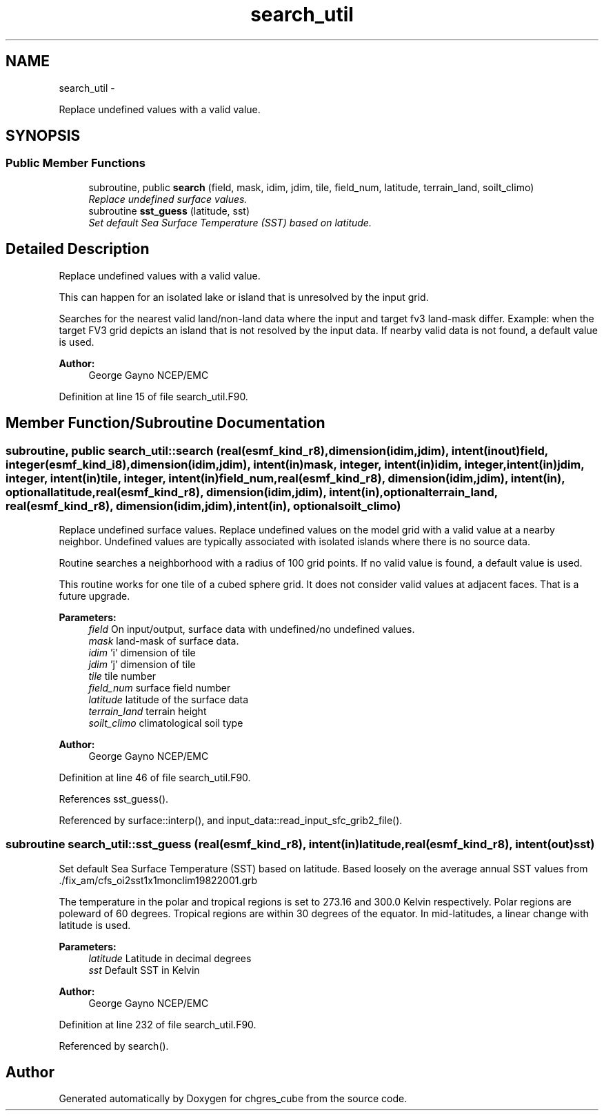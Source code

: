.TH "search_util" 3 "Mon May 2 2022" "Version 1.4.0" "chgres_cube" \" -*- nroff -*-
.ad l
.nh
.SH NAME
search_util \- 
.PP
Replace undefined values with a valid value\&.  

.SH SYNOPSIS
.br
.PP
.SS "Public Member Functions"

.in +1c
.ti -1c
.RI "subroutine, public \fBsearch\fP (field, mask, idim, jdim, tile, field_num, latitude, terrain_land, soilt_climo)"
.br
.RI "\fIReplace undefined surface values\&. \fP"
.ti -1c
.RI "subroutine \fBsst_guess\fP (latitude, sst)"
.br
.RI "\fISet default Sea Surface Temperature (SST) based on latitude\&. \fP"
.in -1c
.SH "Detailed Description"
.PP 
Replace undefined values with a valid value\&. 

This can happen for an isolated lake or island that is unresolved by the input grid\&.
.PP
Searches for the nearest valid land/non-land data where the input and target fv3 land-mask differ\&. Example: when the target FV3 grid depicts an island that is not resolved by the input data\&. If nearby valid data is not found, a default value is used\&.
.PP
\fBAuthor:\fP
.RS 4
George Gayno NCEP/EMC 
.RE
.PP

.PP
Definition at line 15 of file search_util\&.F90\&.
.SH "Member Function/Subroutine Documentation"
.PP 
.SS "subroutine, public search_util::search (real(esmf_kind_r8), dimension(idim,jdim), intent(inout)field, integer(esmf_kind_i8), dimension(idim,jdim), intent(in)mask, integer, intent(in)idim, integer, intent(in)jdim, integer, intent(in)tile, integer, intent(in)field_num, real(esmf_kind_r8), dimension(idim,jdim), intent(in), optionallatitude, real(esmf_kind_r8), dimension(idim,jdim), intent(in), optionalterrain_land, real(esmf_kind_r8), dimension(idim,jdim), intent(in), optionalsoilt_climo)"

.PP
Replace undefined surface values\&. Replace undefined values on the model grid with a valid value at a nearby neighbor\&. Undefined values are typically associated with isolated islands where there is no source data\&.
.PP
Routine searches a neighborhood with a radius of 100 grid points\&. If no valid value is found, a default value is used\&.
.PP
This routine works for one tile of a cubed sphere grid\&. It does not consider valid values at adjacent faces\&. That is a future upgrade\&.
.PP
\fBParameters:\fP
.RS 4
\fIfield\fP On input/output, surface data with undefined/no undefined values\&. 
.br
\fImask\fP land-mask of surface data\&. 
.br
\fIidim\fP 'i' dimension of tile 
.br
\fIjdim\fP 'j' dimension of tile 
.br
\fItile\fP tile number 
.br
\fIfield_num\fP surface field number 
.br
\fIlatitude\fP latitude of the surface data 
.br
\fIterrain_land\fP terrain height 
.br
\fIsoilt_climo\fP climatological soil type 
.RE
.PP
\fBAuthor:\fP
.RS 4
George Gayno NCEP/EMC 
.RE
.PP

.PP
Definition at line 46 of file search_util\&.F90\&.
.PP
References sst_guess()\&.
.PP
Referenced by surface::interp(), and input_data::read_input_sfc_grib2_file()\&.
.SS "subroutine search_util::sst_guess (real(esmf_kind_r8), intent(in)latitude, real(esmf_kind_r8), intent(out)sst)"

.PP
Set default Sea Surface Temperature (SST) based on latitude\&. Based loosely on the average annual SST values from \&./fix_am/cfs_oi2sst1x1monclim19822001\&.grb
.PP
The temperature in the polar and tropical regions is set to 273\&.16 and 300\&.0 Kelvin respectively\&. Polar regions are poleward of 60 degrees\&. Tropical regions are within 30 degrees of the equator\&. In mid-latitudes, a linear change with latitude is used\&.
.PP
\fBParameters:\fP
.RS 4
\fIlatitude\fP Latitude in decimal degrees 
.br
\fIsst\fP Default SST in Kelvin 
.RE
.PP
\fBAuthor:\fP
.RS 4
George Gayno NCEP/EMC 
.RE
.PP

.PP
Definition at line 232 of file search_util\&.F90\&.
.PP
Referenced by search()\&.

.SH "Author"
.PP 
Generated automatically by Doxygen for chgres_cube from the source code\&.
